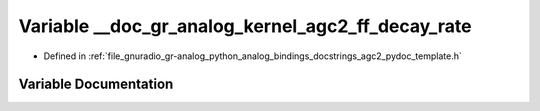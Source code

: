 .. _exhale_variable_agc2__pydoc__template_8h_1a02c46773d9271e991e201fa2a4e15167:

Variable __doc_gr_analog_kernel_agc2_ff_decay_rate
==================================================

- Defined in :ref:`file_gnuradio_gr-analog_python_analog_bindings_docstrings_agc2_pydoc_template.h`


Variable Documentation
----------------------


.. doxygenvariable:: __doc_gr_analog_kernel_agc2_ff_decay_rate
   :project: gnuradio